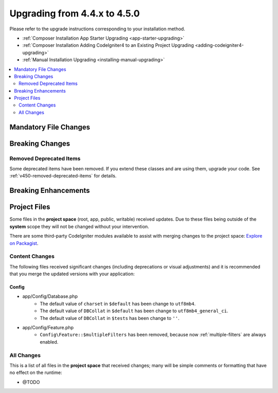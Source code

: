 #############################
Upgrading from 4.4.x to 4.5.0
#############################

Please refer to the upgrade instructions corresponding to your installation method.

- :ref:`Composer Installation App Starter Upgrading <app-starter-upgrading>`
- :ref:`Composer Installation Adding CodeIgniter4 to an Existing Project Upgrading <adding-codeigniter4-upgrading>`
- :ref:`Manual Installation Upgrading <installing-manual-upgrading>`

.. contents::
    :local:
    :depth: 2

Mandatory File Changes
**********************

Breaking Changes
****************

Removed Deprecated Items
========================

Some deprecated items have been removed. If you extend these classes and are
using them, upgrade your code. See :ref:`v450-removed-deprecated-items` for details.

Breaking Enhancements
*********************

Project Files
*************

Some files in the **project space** (root, app, public, writable) received updates. Due to
these files being outside of the **system** scope they will not be changed without your intervention.

There are some third-party CodeIgniter modules available to assist with merging changes to
the project space: `Explore on Packagist <https://packagist.org/explore/?query=codeigniter4%20updates>`_.

Content Changes
===============

The following files received significant changes (including deprecations or visual adjustments)
and it is recommended that you merge the updated versions with your application:

Config
------

- app/Config/Database.php
    - The default value of ``charset`` in ``$default`` has been change to ``utf8mb4``.
    - The default value of ``DBCollat`` in ``$default`` has been change to ``utf8mb4_general_ci``.
    - The default value of ``DBCollat`` in ``$tests`` has been change to ``''``.
- app/Config/Feature.php
    - ``Config\Feature::$multipleFilters`` has been removed, because now
      :ref:`multiple-filters` are always enabled.

All Changes
===========

This is a list of all files in the **project space** that received changes;
many will be simple comments or formatting that have no effect on the runtime:

- @TODO
